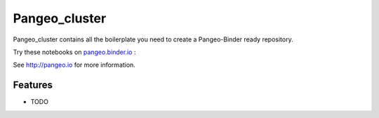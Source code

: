 =============================
Pangeo_cluster
=============================

Pangeo_cluster contains all the boilerplate you need to create a Pangeo-Binder ready repository.

Try these notebooks on pangeo.binder.io_ : |Binder|

See http://pangeo.io for more information.

Features
--------

* TODO

.. _pangeo.binder.io: http://binder.pangeo.io/

.. |Binder| image:: http://binder.pangeo.io/badge.svg
    :target: http://binder.pangeo.io/v2/gh/lwchao_vivian/Pangeo_cluster/master

